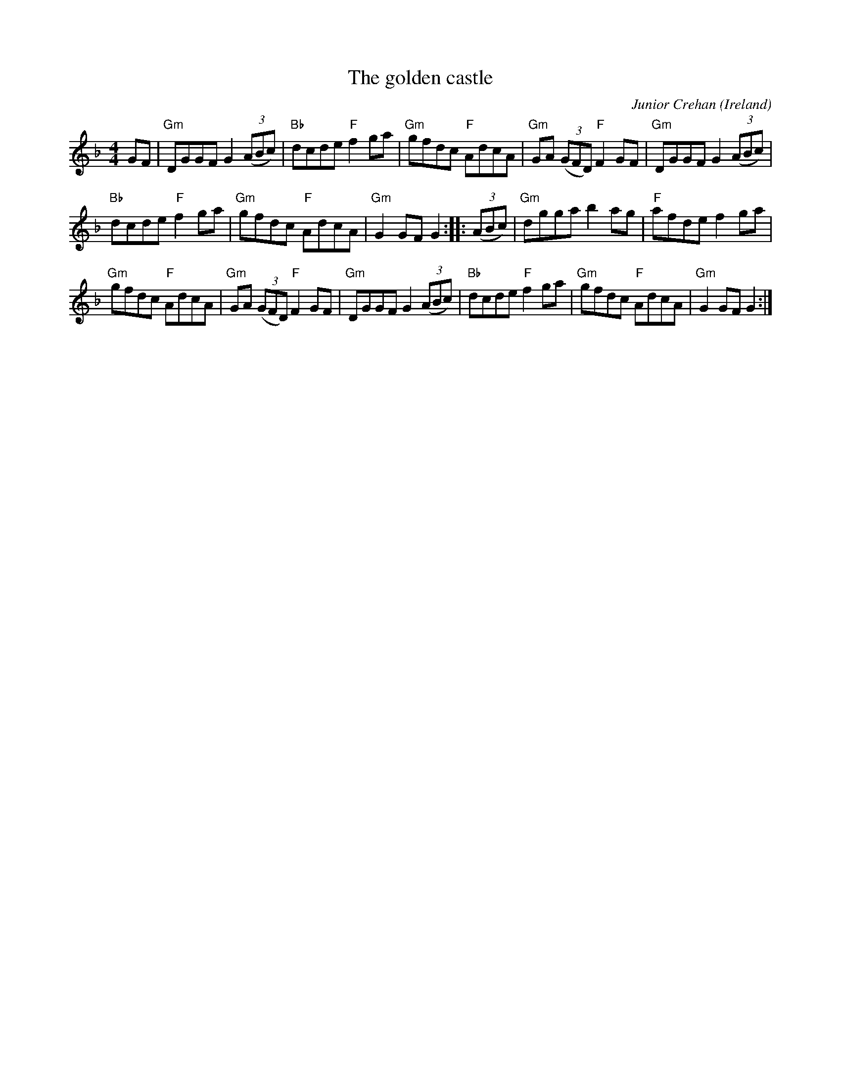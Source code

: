 X:478
T:The golden castle
R:Hornpipe
O:Ireland
C:Junior Crehan
D:Martin Hayes, Martin Hayes
S:Martin Hayes Via Mike Long Simplified by g:\working\abc\webboo~1\irishf~7.abc
Z:Transcription, chords:Mike Long
M:4/4
L:1/8
K:F
GF|\
"Gm"DGGF G2 (3(ABc)|"Bb"dcde "F"f2ga|\
"Gm"gfdc "F"AdcA|"Gm"GA (3(GFD) "F"F2GF|\
"Gm"DGGF G2 (3(ABc)|
"Bb"dcde "F"f2ga|\
"Gm"gfdc "F"AdcA|"Gm"G2GF G2:|\
|:(3(ABc)|\
"Gm"dgga b2ag|"F"afde f2ga|
"Gm"gfdc "F"AdcA|"Gm"GA (3(GFD) "F"F2GF|\
"Gm"DGGF G2 (3(ABc)|"Bb"dcde "F"f2ga|\
"Gm"gfdc "F"AdcA|"Gm"G2GF G2 :|
